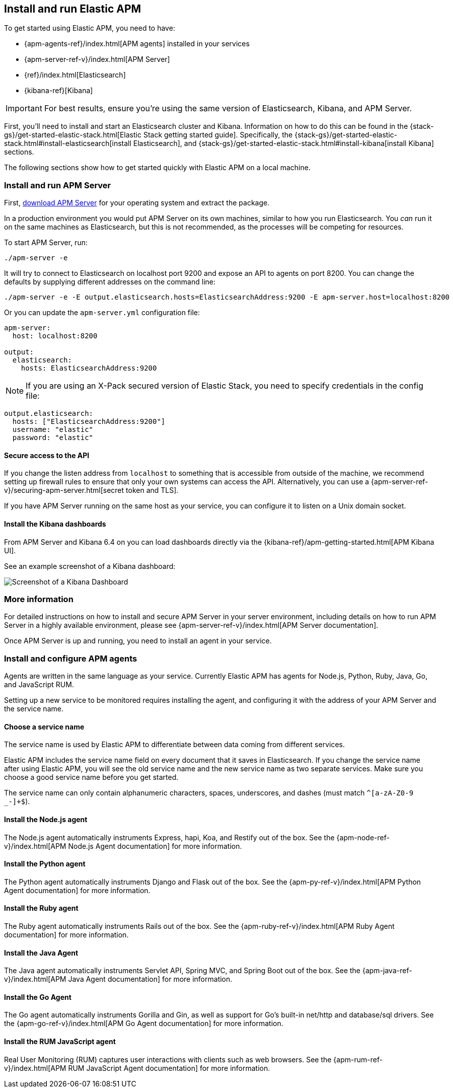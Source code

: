 [[install-and-run]]
== Install and run Elastic APM

To get started using Elastic APM,
you need to have:

* {apm-agents-ref}/index.html[APM agents] installed in your services
* {apm-server-ref-v}/index.html[APM Server]
* {ref}/index.html[Elasticsearch]
* {kibana-ref}[Kibana]

IMPORTANT: For best results, ensure you're using the same version of Elasticsearch, Kibana, and APM Server.

First, you'll need to install and start an Elasticsearch cluster and Kibana. Information on how to do this can be found in the {stack-gs}/get-started-elastic-stack.html[Elastic Stack getting started guide]. Specifically, the {stack-gs}/get-started-elastic-stack.html#install-elasticsearch[install Elasticsearch], and {stack-gs}/get-started-elastic-stack.html#install-kibana[install Kibana] sections.

The following sections show how to get started quickly with Elastic APM on a local machine.

[[apm-server]]
[float]
=== Install and run APM Server

First, https://www.elastic.co/downloads/apm/apm-server[download APM Server] for your operating system and extract the package.

In a production environment you would put APM Server on its own machines,
similar to how you run Elasticsearch.
You _can_ run it on the same machines as Elasticsearch,
but this is not recommended,
as the processes will be competing for resources.

To start APM Server, run:

[source,bash]
----------------------------------
./apm-server -e
----------------------------------

It will try to connect to Elasticsearch on localhost port 9200 and expose an API to agents on port 8200.
You can change the defaults by supplying different addresses on the command line:

[source,bash]
----------------------------------
./apm-server -e -E output.elasticsearch.hosts=ElasticsearchAddress:9200 -E apm-server.host=localhost:8200
----------------------------------

Or you can update the `apm-server.yml` configuration file:

[source,yaml]
----------------------------------
apm-server:
  host: localhost:8200

output:
  elasticsearch:
    hosts: ElasticsearchAddress:9200
----------------------------------

NOTE: If you are using an X-Pack secured version of Elastic Stack,
you need to specify credentials in the config file:

[source,yaml]
----
output.elasticsearch:
  hosts: ["ElasticsearchAddress:9200"]
  username: "elastic"
  password: "elastic"
----



[[secure-api-access]]
[float]
==== Secure access to the API
If you change the listen address from `localhost` to something that is accessible from outside of the machine,
we recommend setting up firewall rules to ensure that only your own systems can access the API.
Alternatively,
you can use a {apm-server-ref-v}/securing-apm-server.html[secret token and TLS].

If you have APM Server running on the same host as your service, you can configure it to listen on a Unix domain socket.

[[kibana-dashboards]]
[float]
==== Install the Kibana dashboards

From APM Server and Kibana 6.4 on you can load dashboards directly via the {kibana-ref}/apm-getting-started.html[APM 
Kibana UI].

See an example screenshot of a Kibana dashboard:

image::kibana-dashboard.png[Screenshot of a Kibana Dashboard]

[[more-information]]
[float]
=== More information
For detailed instructions on how to install and secure APM Server in your server environment,
including details on how to run APM Server in a highly available environment,
please see {apm-server-ref-v}/index.html[APM Server documentation].

Once APM Server is up and running,
you need to install an agent in your service.

[[agents]]
[float]
=== Install and configure APM agents

Agents are written in the same language as your service.
Currently Elastic APM has agents for Node.js, Python, Ruby, Java, Go, and JavaScript RUM.

Setting up a new service to be monitored requires installing the agent,
and configuring it with the address of your APM Server and the service name.

[[choose-service-name]]
[float]
==== Choose a service name

The service name is used by Elastic APM to differentiate between data coming from different services.

Elastic APM includes the service name field on every document that it saves in Elasticsearch.
If you change the service name after using Elastic APM,
you will see the old service name and the new service name as two separate services.
Make sure you choose a good service name before you get started.

The service name can only contain alphanumeric characters,
spaces, underscores, and dashes (must match `^[a-zA-Z0-9 _-]+$`).

[[nodejs-agent]]
[float]
==== Install the Node.js agent

The Node.js agent automatically instruments Express,
hapi,
Koa,
and Restify out of the box.
See the {apm-node-ref-v}/index.html[APM Node.js Agent documentation] for more information.

[[python-agent]]
[float]
==== Install the Python agent

The Python agent automatically instruments Django and Flask out of the box.
See the {apm-py-ref-v}/index.html[APM Python Agent documentation] for more information.

[[ruby-agent]]
[float]
==== Install the Ruby agent

The Ruby agent automatically instruments Rails out of the box.
See the {apm-ruby-ref-v}/index.html[APM Ruby Agent documentation] for more information.

[[java-agent]]
[float]
==== Install the Java Agent

The Java agent automatically instruments Servlet API, Spring MVC, and Spring Boot out of the box.
See the {apm-java-ref-v}/index.html[APM Java Agent documentation] for more information.

[[go-agent]]
[float]
==== Install the Go Agent

The Go agent automatically instruments Gorilla and Gin,
as well as support for Go's built-in net/http and database/sql drivers.
See the {apm-go-ref-v}/index.html[APM Go Agent documentation] for more information.

[[rum-agent]]
[float]
==== Install the RUM JavaScript agent

Real User Monitoring (RUM) captures user interactions with clients such as web browsers.
See the {apm-rum-ref-v}/index.html[APM RUM JavaScript Agent documentation] for more information.
